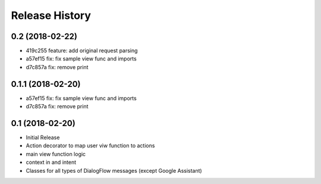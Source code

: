 .. :changelog:

Release History
---------------

0.2 (2018-02-22)
++++++++++++++++
- 419c255 feature: add original request parsing
- a57ef15 fix: fix sample view func and imports
- d7c857a fix: remove print


0.1.1 (2018-02-20)
++++++++++++++++++

- a57ef15 fix: fix sample view func and imports
- d7c857a fix: remove print

0.1 (2018-02-20)
++++++++++++++++

- Initial Release
- Action decorator to map user viw function to actions
- main view function logic
- context in and intent
- Classes for all types of DialogFlow messages (except Google Assistant)
